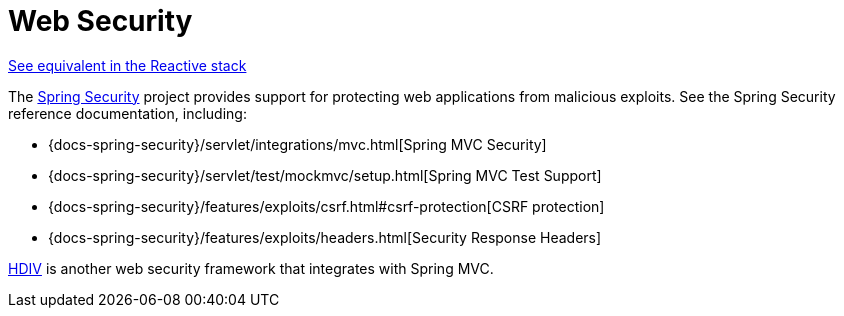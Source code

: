 [[mvc-web-security]]
= Web Security

[.small]#xref:web/webflux/security.adoc[See equivalent in the Reactive stack]#

The https://spring.io/projects/spring-security[Spring Security] project provides support
for protecting web applications from malicious exploits. See the Spring Security
reference documentation, including:

* {docs-spring-security}/servlet/integrations/mvc.html[Spring MVC Security]
* {docs-spring-security}/servlet/test/mockmvc/setup.html[Spring MVC Test Support]
* {docs-spring-security}/features/exploits/csrf.html#csrf-protection[CSRF protection]
* {docs-spring-security}/features/exploits/headers.html[Security Response Headers]

https://hdiv.org/[HDIV] is another web security framework that integrates with Spring MVC.





